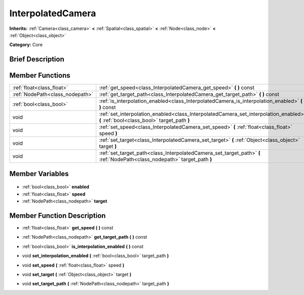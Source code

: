 .. Generated automatically by doc/tools/makerst.py in Godot's source tree.
.. DO NOT EDIT THIS FILE, but the InterpolatedCamera.xml source instead.
.. The source is found in doc/classes or modules/<name>/doc_classes.

.. _class_InterpolatedCamera:

InterpolatedCamera
==================

**Inherits:** :ref:`Camera<class_camera>` **<** :ref:`Spatial<class_spatial>` **<** :ref:`Node<class_node>` **<** :ref:`Object<class_object>`

**Category:** Core

Brief Description
-----------------



Member Functions
----------------

+----------------------------------+--------------------------------------------------------------------------------------------------------------------------------------+
| :ref:`float<class_float>`        | :ref:`get_speed<class_InterpolatedCamera_get_speed>` **(** **)** const                                                               |
+----------------------------------+--------------------------------------------------------------------------------------------------------------------------------------+
| :ref:`NodePath<class_nodepath>`  | :ref:`get_target_path<class_InterpolatedCamera_get_target_path>` **(** **)** const                                                   |
+----------------------------------+--------------------------------------------------------------------------------------------------------------------------------------+
| :ref:`bool<class_bool>`          | :ref:`is_interpolation_enabled<class_InterpolatedCamera_is_interpolation_enabled>` **(** **)** const                                 |
+----------------------------------+--------------------------------------------------------------------------------------------------------------------------------------+
| void                             | :ref:`set_interpolation_enabled<class_InterpolatedCamera_set_interpolation_enabled>` **(** :ref:`bool<class_bool>` target_path **)** |
+----------------------------------+--------------------------------------------------------------------------------------------------------------------------------------+
| void                             | :ref:`set_speed<class_InterpolatedCamera_set_speed>` **(** :ref:`float<class_float>` speed **)**                                     |
+----------------------------------+--------------------------------------------------------------------------------------------------------------------------------------+
| void                             | :ref:`set_target<class_InterpolatedCamera_set_target>` **(** :ref:`Object<class_object>` target **)**                                |
+----------------------------------+--------------------------------------------------------------------------------------------------------------------------------------+
| void                             | :ref:`set_target_path<class_InterpolatedCamera_set_target_path>` **(** :ref:`NodePath<class_nodepath>` target_path **)**             |
+----------------------------------+--------------------------------------------------------------------------------------------------------------------------------------+

Member Variables
----------------

  .. _class_InterpolatedCamera_enabled:

- :ref:`bool<class_bool>` **enabled**

  .. _class_InterpolatedCamera_speed:

- :ref:`float<class_float>` **speed**

  .. _class_InterpolatedCamera_target:

- :ref:`NodePath<class_nodepath>` **target**


Member Function Description
---------------------------

.. _class_InterpolatedCamera_get_speed:

- :ref:`float<class_float>` **get_speed** **(** **)** const

.. _class_InterpolatedCamera_get_target_path:

- :ref:`NodePath<class_nodepath>` **get_target_path** **(** **)** const

.. _class_InterpolatedCamera_is_interpolation_enabled:

- :ref:`bool<class_bool>` **is_interpolation_enabled** **(** **)** const

.. _class_InterpolatedCamera_set_interpolation_enabled:

- void **set_interpolation_enabled** **(** :ref:`bool<class_bool>` target_path **)**

.. _class_InterpolatedCamera_set_speed:

- void **set_speed** **(** :ref:`float<class_float>` speed **)**

.. _class_InterpolatedCamera_set_target:

- void **set_target** **(** :ref:`Object<class_object>` target **)**

.. _class_InterpolatedCamera_set_target_path:

- void **set_target_path** **(** :ref:`NodePath<class_nodepath>` target_path **)**


